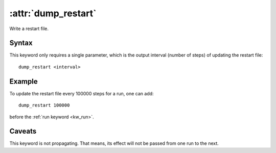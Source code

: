 .. _kw_dump_restart:
.. index::
   single: dump_restart (keyword in run.in)

:attr:`dump_restart`
====================

Write a restart file.

Syntax
------

This keyword only requires a single parameter, which is the output interval (number of steps) of updating the restart file::

  dump_restart <interval>

Example
-------

To update the restart file every 100000 steps for a run, one can add::

  dump_restart 100000

before the :ref:`run keyword <kw_run>`.


Caveats
-------
This keyword is not propagating.
That means, its effect will not be passed from one run to the next.

